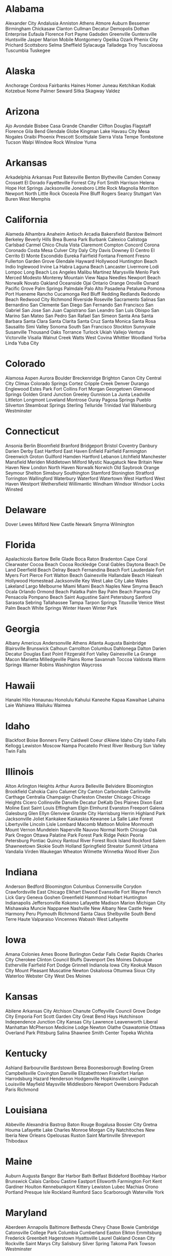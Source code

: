 * Alabama
Alexander City
Andalusia
Anniston
Athens
Atmore
Auburn
Bessemer
Birmingham
Chickasaw
Clanton
Cullman
Decatur
Demopolis
Dothan
Enterprise
Eufaula
Florence
Fort Payne
Gadsden
Greenville
Guntersville
Huntsville
Jasper
Marion
Mobile
Montgomery
Opelika
Ozark
Phenix City
Prichard
Scottsboro
Selma
Sheffield
Sylacauga
Talladega
Troy
Tuscaloosa
Tuscumbia
Tuskegee
* Alaska
Anchorage
Cordova
Fairbanks
Haines
Homer
Juneau
Ketchikan
Kodiak
Kotzebue
Nome
Palmer
Seward
Sitka
Skagway
Valdez
* Arizona
Ajo
Avondale
Bisbee
Casa Grande
Chandler
Clifton
Douglas
Flagstaff
Florence
Gila Bend
Glendale
Globe
Kingman
Lake Havasu City
Mesa
Nogales
Oraibi
Phoenix
Prescott
Scottsdale
Sierra Vista
Tempe
Tombstone
Tucson
Walpi
Window Rock
Winslow
Yuma
* Arkansas
Arkadelphia
Arkansas Post
Batesville
Benton
Blytheville
Camden
Conway
Crossett
El Dorado
Fayetteville
Forrest City
Fort Smith
Harrison
Helena
Hope
Hot Springs
Jacksonville
Jonesboro
Little Rock
Magnolia
Morrilton
Newport
North Little Rock
Osceola
Pine Bluff
Rogers
Searcy
Stuttgart
Van Buren
West Memphis
* California
Alameda
Alhambra
Anaheim
Antioch
Arcadia
Bakersfield
Barstow
Belmont
Berkeley
Beverly Hills
Brea
Buena Park
Burbank
Calexico
Calistoga
Carlsbad
Carmel
Chico
Chula Vista
Claremont
Compton
Concord
Corona
Coronado
Costa Mesa
Culver City
Daly City
Davis
Downey
El Centro
El Cerrito
El Monte
Escondido
Eureka
Fairfield
Fontana
Fremont
Fresno
Fullerton
Garden Grove
Glendale
Hayward
Hollywood
Huntington Beach
Indio
Inglewood
Irvine
La Habra
Laguna Beach
Lancaster
Livermore
Lodi
Lompoc
Long Beach
Los Angeles
Malibu
Martinez
Marysville
Menlo Park
Merced
Modesto
Monterey
Mountain View
Napa
Needles
Newport Beach
Norwalk
Novato
Oakland
Oceanside
Ojai
Ontario
Orange
Oroville
Oxnard
Pacific Grove
Palm Springs
Palmdale
Palo Alto
Pasadena
Petaluma
Pomona
Port Hueneme
Rancho Cucamonga
Red Bluff
Redding
Redlands
Redondo Beach
Redwood City
Richmond
Riverside
Roseville
Sacramento
Salinas
San Bernardino
San Clemente
San Diego
San Fernando
San Francisco
San Gabriel
San Jose
San Juan Capistrano
San Leandro
San Luis Obispo
San Marino
San Mateo
San Pedro
San Rafael
San Simeon
Santa Ana
Santa Barbara
Santa Clara
Santa Clarita
Santa Cruz
Santa Monica
Santa Rosa
Sausalito
Simi Valley
Sonoma
South San Francisco
Stockton
Sunnyvale
Susanville
Thousand Oaks
Torrance
Turlock
Ukiah
Vallejo
Ventura
Victorville
Visalia
Walnut Creek
Watts
West Covina
Whittier
Woodland
Yorba Linda
Yuba City
* Colorado
Alamosa
Aspen
Aurora
Boulder
Breckenridge
Brighton
Canon City
Central City
Climax
Colorado Springs
Cortez
Cripple Creek
Denver
Durango
Englewood
Estes Park
Fort Collins
Fort Morgan
Georgetown
Glenwood Springs
Golden
Grand Junction
Greeley
Gunnison
La Junta
Leadville
Littleton
Longmont
Loveland
Montrose
Ouray
Pagosa Springs
Pueblo
Silverton
Steamboat Springs
Sterling
Telluride
Trinidad
Vail
Walsenburg
Westminster
* Connecticut
Ansonia
Berlin
Bloomfield
Branford
Bridgeport
Bristol
Coventry
Danbury
Darien
Derby
East Hartford
East Haven
Enfield
Fairfield
Farmington
Greenwich
Groton
Guilford
Hamden
Hartford
Lebanon
Litchfield
Manchester
Mansfield
Meriden
Middletown
Milford
Mystic
Naugatuck
New Britain
New Haven
New London
North Haven
Norwalk
Norwich
Old Saybrook
Orange
Seymour
Shelton
Simsbury
Southington
Stamford
Stonington
Stratford
Torrington
Wallingford
Waterbury
Waterford
Watertown
West Hartford
West Haven
Westport
Wethersfield
Willimantic
Windham
Windsor
Windsor Locks
Winsted
* Delaware
Dover
Lewes
Milford
New Castle
Newark
Smyrna
Wilmington
* Florida
Apalachicola
Bartow
Belle Glade
Boca Raton
Bradenton
Cape Coral
Clearwater
Cocoa Beach
Cocoa Rockledge
Coral Gables
Daytona Beach
De Land
Deerfield Beach
Delray Beach
Fernandina Beach
Fort Lauderdale
Fort Myers
Fort Pierce
Fort Walton Beach
Gainesville
Hallandale Beach
Hialeah
Hollywood
Homestead
Jacksonville
Key West
Lake City
Lake Wales
Lakeland
Largo
Melbourne
Miami
Miami Beach
Naples
New Smyrna Beach
Ocala
Orlando
Ormond Beach
Palatka
Palm Bay
Palm Beach
Panama City
Pensacola
Pompano Beach
Saint Augustine
Saint Petersburg
Sanford
Sarasota
Sebring
Tallahassee
Tampa
Tarpon Springs
Titusville
Venice
West Palm Beach
White Springs
Winter Haven
Winter Park
* Georgia
Albany
Americus
Andersonville
Athens
Atlanta
Augusta
Bainbridge
Blairsville
Brunswick
Calhoun
Carrollton
Columbus
Dahlonega
Dalton
Darien
Decatur
Douglas
East Point
Fitzgerald
Fort Valley
Gainesville
La Grange
Macon
Marietta
Milledgeville
Plains
Rome
Savannah
Toccoa
Valdosta
Warm Springs
Warner Robins
Washington
Waycross
* Hawaii
Hanalei
Hilo
Honaunau
Honolulu
Kahului
Kaneohe
Kapaa
Kawaihae
Lahaina
Laie
Wahiawa
Wailuku
Waimea
* Idaho
Blackfoot
Boise
Bonners Ferry
Caldwell
Coeur d’Alene
Idaho City
Idaho Falls
Kellogg
Lewiston
Moscow
Nampa
Pocatello
Priest River
Rexburg
Sun Valley
Twin Falls
* Illinois
Alton
Arlington Heights
Arthur
Aurora
Belleville
Belvidere
Bloomington
Brookfield
Cahokia
Cairo
Calumet City
Canton
Carbondale
Carlinville
Carthage
Centralia
Champaign
Charleston
Chester
Chicago
Chicago Heights
Cicero
Collinsville
Danville
Decatur
DeKalb
Des Plaines
Dixon
East Moline
East Saint Louis
Effingham
Elgin
Elmhurst
Evanston
Freeport
Galena
Galesburg
Glen Ellyn
Glenview
Granite City
Harrisburg
Herrin
Highland Park
Jacksonville
Joliet
Kankakee
Kaskaskia
Kewanee
La Salle
Lake Forest
Libertyville
Lincoln
Lisle
Lombard
Macomb
Mattoon
Moline
Monmouth
Mount Vernon
Mundelein
Naperville
Nauvoo
Normal
North Chicago
Oak Park
Oregon
Ottawa
Palatine
Park Forest
Park Ridge
Pekin
Peoria
Petersburg
Pontiac
Quincy
Rantoul
River Forest
Rock Island
Rockford
Salem
Shawneetown
Skokie
South Holland
Springfield
Streator
Summit
Urbana
Vandalia
Virden
Waukegan
Wheaton
Wilmette
Winnetka
Wood River
Zion
* Indiana
Anderson
Bedford
Bloomington
Columbus
Connersville
Corydon
Crawfordsville
East Chicago
Elkhart
Elwood
Evansville
Fort Wayne
French Lick
Gary
Geneva
Goshen
Greenfield
Hammond
Hobart
Huntington
Indianapolis
Jeffersonville
Kokomo
Lafayette
Madison
Marion
Michigan City
Mishawaka
Muncie
Nappanee
Nashville
New Albany
New Castle
New Harmony
Peru
Plymouth
Richmond
Santa Claus
Shelbyville
South Bend
Terre Haute
Valparaiso
Vincennes
Wabash
West Lafayette
* Iowa
Amana Colonies
Ames
Boone
Burlington
Cedar Falls
Cedar Rapids
Charles City
Cherokee
Clinton
Council Bluffs
Davenport
Des Moines
Dubuque
Estherville
Fairfield
Fort Dodge
Grinnell
Indianola
Iowa City
Keokuk
Mason City
Mount Pleasant
Muscatine
Newton
Oskaloosa
Ottumwa
Sioux City
Waterloo
Webster City
West Des Moines
* Kansas
Abilene
Arkansas City
Atchison
Chanute
Coffeyville
Council Grove
Dodge City
Emporia
Fort Scott
Garden City
Great Bend
Hays
Hutchinson
Independence
Junction City
Kansas City
Lawrence
Leavenworth
Liberal
Manhattan
McPherson
Medicine Lodge
Newton
Olathe
Osawatomie
Ottawa
Overland Park
Pittsburg
Salina
Shawnee
Smith Center
Topeka
Wichita
* Kentucky
Ashland
Barbourville
Bardstown
Berea
Boonesborough
Bowling Green
Campbellsville
Covington
Danville
Elizabethtown
Frankfort
Harlan
Harrodsburg
Hazard
Henderson
Hodgenville
Hopkinsville
Lexington
Louisville
Mayfield
Maysville
Middlesboro
Newport
Owensboro
Paducah
Paris
Richmond
* Louisiana
Abbeville
Alexandria
Bastrop
Baton Rouge
Bogalusa
Bossier City
Gretna
Houma
Lafayette
Lake Charles
Monroe
Morgan City
Natchitoches
New Iberia
New Orleans
Opelousas
Ruston
Saint Martinville
Shreveport
Thibodaux
* Maine
Auburn
Augusta
Bangor
Bar Harbor
Bath
Belfast
Biddeford
Boothbay Harbor
Brunswick
Calais
Caribou
Castine
Eastport
Ellsworth
Farmington
Fort Kent
Gardiner
Houlton
Kennebunkport
Kittery
Lewiston
Lubec
Machias
Orono
Portland
Presque Isle
Rockland
Rumford
Saco
Scarborough
Waterville
York
* Maryland
Aberdeen
Annapolis
Baltimore
Bethesda Chevy Chase
Bowie
Cambridge
Catonsville
College Park
Columbia
Cumberland
Easton
Elkton
Emmitsburg
Frederick
Greenbelt
Hagerstown
Hyattsville
Laurel
Oakland
Ocean City
Rockville
Saint Marys City
Salisbury
Silver Spring
Takoma Park
Towson
Westminster
* Massachusetts
Abington
Adams
Amesbury
Amherst
Andover
Arlington
Athol
Attleboro
Barnstable
Bedford
Beverly
Boston
Bourne
Braintree
Brockton
Brookline
Cambridge
Canton
Charlestown
Chelmsford
Chelsea
Chicopee
Clinton
Cohasset
Concord
Danvers
Dartmouth
Dedham
Dennis
Duxbury
Eastham
Edgartown
Everett
Fairhaven
Fall River
Falmouth
Fitchburg
Framingham
Gloucester
Great Barrington
Greenfield
Groton
Harwich
Haverhill
Hingham
Holyoke
Hyannis
Ipswich
Lawrence
Lenox
Leominster
Lexington
Lowell
Ludlow
Lynn
Malden
Marblehead
Marlborough
Medford
Milton
Nahant
Natick
New Bedford
Newburyport
Newton
North Adams
Northampton
Norton
Norwood
Peabody
Pittsfield
Plymouth
Provincetown
Quincy
Randolph
Revere
Salem
Sandwich
Saugus
Somerville
South Hadley
Springfield
Stockbridge
Stoughton
Sturbridge
Sudbury
Taunton
Tewksbury
Truro
Watertown
Webster
Wellesley
Wellfleet
West Bridgewater
West Springfield
Westfield
Weymouth
Whitman
Williamstown
Woburn
Woods Hole
Worcester
* Michigan
Adrian
Alma
Ann Arbor
Battle Creek
Bay City
Benton Harbor
Bloomfield Hills
Cadillac
Charlevoix
Cheboygan
Dearborn
Detroit
East Lansing
Eastpointe
Ecorse
Escanaba
Flint
Grand Haven
Grand Rapids
Grayling
Grosse Pointe
Hancock
Highland Park
Holland
Houghton
Interlochen
Iron Mountain
Ironwood
Ishpeming
Jackson
Kalamazoo
Lansing
Livonia
Ludington
Mackinaw City
Manistee
Marquette
Menominee
Midland
Monroe
Mount Clemens
Mount Pleasant
Muskegon
Niles
Petoskey
Pontiac
Port Huron
Royal Oak
Saginaw
Saint Ignace
Saint Joseph
Sault Sainte Marie
Traverse City
Trenton
Warren
Wyandotte
Ypsilanti
* Minnesota
Albert Lea
Alexandria
Austin
Bemidji
Bloomington
Brainerd
Crookston
Duluth
Ely
Eveleth
Faribault
Fergus Falls
Hastings
Hibbing
International Falls
Little Falls
Mankato
Minneapolis
Moorhead
New Ulm
Northfield
Owatonna
Pipestone
Red Wing
Rochester
Saint Cloud
Saint Paul
Sauk Centre
South Saint Paul
Stillwater
Virginia
Willmar
Winona
* Mississippi
Bay Saint Louis
Biloxi
Canton
Clarksdale
Columbia
Columbus
Corinth
Greenville
Greenwood
Grenada
Gulfport
Hattiesburg
Holly Springs
Jackson
Laurel
Meridian
Natchez
Ocean Springs
Oxford
Pascagoula
Pass Christian
Philadelphia
Port Gibson
Starkville
Tupelo
Vicksburg
West Point
Yazoo City
* Missouri
Boonville
Branson
Cape Girardeau
Carthage
Chillicothe
Clayton
Columbia
Excelsior Springs
Ferguson
Florissant
Fulton
Hannibal
Independence
Jefferson City
Joplin
Kansas City
Kirksville
Lamar
Lebanon
Lexington
Maryville
Mexico
Monett
Neosho
New Madrid
Rolla
Saint Charles
Saint Joseph
Saint Louis
Sainte Genevieve
Salem
Sedalia
Springfield
Warrensburg
West Plains
* Montana
Anaconda
Billings
Bozeman
Butte
Dillon
Fort Benton
Glendive
Great Falls
Havre
Helena
Kalispell
Lewistown
Livingston
Miles City
Missoula
Virginia City
* Nebraska
Beatrice
Bellevue
Boys Town
Chadron
Columbus
Fremont
Grand Island
Hastings
Kearney
Lincoln
McCook
Minden
Nebraska City
Norfolk
North Platte
Omaha
Plattsmouth
Red Cloud
Sidney
* Nevada
Boulder City
Carson City
Elko
Ely
Fallon
Genoa
Goldfield
Henderson
Las Vegas
North Las Vegas
Reno
Sparks
Virginia City
Winnemucca
* New Hampshire
Berlin
Claremont
Concord
Derry
Dover
Durham
Exeter
Franklin
Hanover
Hillsborough
Keene
Laconia
Lebanon
Manchester
Nashua
Peterborough
Plymouth
Portsmouth
Rochester
Salem
Somersworth
* New Jersey
Asbury Park
Atlantic City
Bayonne
Bloomfield
Bordentown
Bound Brook
Bridgeton
Burlington
Caldwell
Camden
Cape May
Clifton
Cranford
East Orange
Edison
Elizabeth
Englewood
Fort Lee
Glassboro
Hackensack
Haddonfield
Hoboken
Irvington
Jersey City
Lakehurst
Lakewood
Long Beach
Long Branch
Madison
Menlo Park
Millburn
Millville
Montclair
Morristown
Mount Holly
New Brunswick
New Milford
Newark
Ocean City
Orange
Parsippany Troy Hills
Passaic
Paterson
Perth Amboy
Plainfield
Princeton
Ridgewood
Roselle
Rutherford
Salem
Somerville
South Orange Village
Totowa
Trenton
Union
Union City
Vineland
Wayne
Weehawken
West New York
West Orange
Willingboro
Woodbridge
* New Mexico
Acoma
Alamogordo
Albuquerque
Artesia
Belen
Carlsbad
Clovis
Deming
Farmington
Gallup
Grants
Hobbs
Las Cruces
Las Vegas
Los Alamos
Lovington
Portales
Raton
Roswell
Santa Fe
Shiprock
Silver City
Socorro
Taos
Truth or Consequences
Tucumcari
* New York
Albany
Amsterdam
Auburn
Babylon
Batavia
Beacon
Bedford
Binghamton
Bronx
Brooklyn
Buffalo
Chautauqua
Cheektowaga
Clinton
Cohoes
Coney Island
Cooperstown
Corning
Cortland
Crown Point
Dunkirk
East Aurora
East Hampton
Eastchester
Elmira
Flushing
Forest Hills
Fredonia
Garden City
Geneva
Glens Falls
Gloversville
Great Neck
Hammondsport
Harlem
Hempstead
Herkimer
Hudson
Huntington
Hyde Park
Ilion
Ithaca
Jamestown
Johnstown
Kingston
Lackawanna
Lake Placid
Levittown
Lockport
Mamaroneck
Manhattan
Massena
Middletown
Mineola
Mount Vernon
New Paltz
New Rochelle
New Windsor
New York City
Newburgh
Niagara Falls
North Hempstead
Nyack
Ogdensburg
Olean
Oneida
Oneonta
Ossining
Oswego
Oyster Bay
Palmyra
Peekskill
Plattsburgh
Port Washington
Potsdam
Poughkeepsie
Queens
Rensselaer
Rochester
Rome
Rotterdam
Rye
Sag Harbor
Saranac Lake
Saratoga Springs
Scarsdale
Schenectady
Seneca Falls
Southampton
Staten Island
Stony Brook
Stony Point
Syracuse
Tarrytown
Ticonderoga
Tonawanda
Troy
Utica
Watertown
Watervliet
Watkins Glen
West Seneca
White Plains
Woodstock
Yonkers
* North Carolina
Asheboro
Asheville
Bath
Beaufort
Boone
Burlington
Chapel Hill
Charlotte
Concord
Durham
Edenton
Elizabeth City
Fayetteville
Gastonia
Goldsboro
Greensboro
Greenville
Halifax
Henderson
Hickory
High Point
Hillsborough
Jacksonville
Kinston
Kitty Hawk
Lumberton
Morehead City
Morganton
Nags Head
New Bern
Pinehurst
Raleigh
Rocky Mount
Salisbury
Shelby
Washington
Wilmington
Wilson
Winston Salem
* North Dakota
Bismarck
Devils Lake
Dickinson
Fargo
Grand Forks
Jamestown
Mandan
Minot
Rugby
Valley City
Wahpeton
Williston
* Ohio
Akron
Alliance
Ashtabula
Athens
Barberton
Bedford
Bellefontaine
Bowling Green
Canton
Chillicothe
Cincinnati
Cleveland
Cleveland Heights
Columbus
Conneaut
Cuyahoga Falls
Dayton
Defiance
Delaware
East Cleveland
East Liverpool
Elyria
Euclid
Findlay
Gallipolis
Greenville
Hamilton
Kent
Kettering
Lakewood
Lancaster
Lima
Lorain
Mansfield
Marietta
Marion
Martins Ferry
Massillon
Mentor
Middletown
Milan
Mount Vernon
New Philadelphia
Newark
Niles
North College Hill
Norwalk
Oberlin
Painesville
Parma
Piqua
Portsmouth
Put in Bay
Salem
Sandusky
Shaker Heights
Springfield
Steubenville
Tiffin
Toledo
Urbana
Warren
Wooster
Worthington
Xenia
Yellow Springs
Youngstown
Zanesville
* Oklahoma
Ada
Altus
Alva
Anadarko
Ardmore
Bartlesville
Bethany
Chickasha
Claremore
Clinton
Cushing
Duncan
Durant
Edmond
El Reno
Elk City
Enid
Eufaula
Frederick
Guthrie
Guymon
Hobart
Holdenville
Hugo
Lawton
McAlester
Miami
Midwest City
Moore
Muskogee
Norman
Oklahoma City
Okmulgee
Pauls Valley
Pawhuska
Perry
Ponca City
Pryor
Sallisaw
Sand Springs
Sapulpa
Seminole
Shawnee
Stillwater
Tahlequah
The Village
Tulsa
Vinita
Wewoka
Woodward
* Oregon
Albany
Ashland
Astoria
Baker City
Beaverton
Bend
Brookings
Burns
Coos Bay
Corvallis
Eugene
Grants Pass
Hillsboro
Hood River
Jacksonville
John Day
Klamath Falls
La Grande
Lake Oswego
Lakeview
McMinnville
Medford
Newberg
Newport
Ontario
Oregon City
Pendleton
Port Orford
Portland
Prineville
Redmond
Reedsport
Roseburg
Salem
Seaside
Springfield
The Dalles
Tillamook
* Pennsylvania
Abington
Aliquippa
Allentown
Altoona
Ambridge
Bedford
Bethlehem
Bloomsburg
Bradford
Bristol
Carbondale
Carlisle
Chambersburg
Chester
Columbia
Easton
Erie
Franklin
Germantown
Gettysburg
Greensburg
Hanover
Harmony
Harrisburg
Hazleton
Hershey
Homestead
Honesdale
Indiana
Jeannette
Jim Thorpe
Johnstown
Lancaster
Lebanon
Levittown
Lewistown
Lock Haven
Lower Southampton
McKeesport
Meadville
Middletown
Monroeville
Nanticoke
New Castle
New Hope
New Kensington
Norristown
Oil City
Philadelphia
Phoenixville
Pittsburgh
Pottstown
Pottsville
Reading
Scranton
Shamokin
Sharon
State College
Stroudsburg
Sunbury
Swarthmore
Tamaqua
Titusville
Uniontown
Warren
Washington
West Chester
Wilkes Barre
Williamsport
York
* Rhode Island
Barrington
Bristol
Central Falls
Cranston
East Greenwich
East Providence
Kingston
Middletown
Narragansett
Newport
North Kingstown
Pawtucket
Portsmouth
Providence
South Kingstown
Tiverton
Warren
Warwick
Westerly
Wickford
Woonsocket
* South Carolina
Abbeville
Aiken
Anderson
Beaufort
Camden
Charleston
Columbia
Darlington
Florence
Gaffney
Georgetown
Greenville
Greenwood
Hartsville
Lancaster
Mount Pleasant
Myrtle Beach
Orangeburg
Rock Hill
Spartanburg
Sumter
Union
* South Dakota
Aberdeen
Belle Fourche
Brookings
Canton
Custer
De Smet
Deadwood
Hot Springs
Huron
Lead
Madison
Milbank
Mitchell
Mobridge
Pierre
Rapid City
Sioux Falls
Spearfish
Sturgis
Vermillion
Watertown
Yankton
* Tennessee
Alcoa
Athens
Chattanooga
Clarksville
Cleveland
Columbia
Cookeville
Dayton
Elizabethton
Franklin
Gallatin
Gatlinburg
Greeneville
Jackson
Johnson City
Jonesborough
Kingsport
Knoxville
Lebanon
Maryville
Memphis
Morristown
Murfreesboro
Nashville
Norris
Oak Ridge
Shelbyville
Tullahoma
* Texas
Abilene
Alpine
Amarillo
Arlington
Austin
Baytown
Beaumont
Big Spring
Borger
Brownsville
Bryan
Canyon
Cleburne
College Station
Corpus Christi
Crystal City
Dallas
Del Rio
Denison
Denton
Eagle Pass
Edinburg
El Paso
Fort Worth
Freeport
Galveston
Garland
Goliad
Greenville
Harlingen
Houston
Huntsville
Irving
Johnson City
Kilgore
Killeen
Kingsville
Laredo
Longview
Lubbock
Lufkin
Marshall
McAllen
McKinney
Mesquite
Midland
Mission
Nacogdoches
New Braunfels
Odessa
Orange
Pampa
Paris
Pasadena
Pecos
Pharr
Plainview
Plano
Port Arthur
Port Lavaca
Richardson
San Angelo
San Antonio
San Felipe
San Marcos
Sherman
Sweetwater
Temple
Texarkana
Texas City
Tyler
Uvalde
Victoria
Waco
Weatherford
Wichita Falls
Ysleta
* Utah
Alta
American Fork
Bountiful
Brigham City
Cedar City
Clearfield
Delta
Fillmore
Green River
Heber City
Kanab
Layton
Lehi
Logan
Manti
Moab
Monticello
Murray
Nephi
Ogden
Orderville
Orem
Panguitch
Park City
Payson
Price
Provo
Saint George
Salt Lake City
Spanish Fork
Springville
Tooele
Vernal
* Vermont
Barre
Bellows Falls
Bennington
Brattleboro
Burlington
Essex
Manchester
Middlebury
Montpelier
Newport
Plymouth
Rutland
Saint Albans
Saint Johnsbury
Sharon
Winooski
* Virginia
Abingdon
Alexandria
Bristol
Charlottesville
Chesapeake
Danville
Fairfax
Falls Church
Fredericksburg
Hampton
Hanover
Hopewell
Lexington
Lynchburg
Manassas
Martinsville
New Market
Newport News
Norfolk
Petersburg
Portsmouth
Reston
Richmond
Roanoke
Staunton
Suffolk
Virginia Beach
Waynesboro
Williamsburg
Winchester
* Washington
Aberdeen
Anacortes
Auburn
Bellevue
Bellingham
Bremerton
Centralia
Coulee Dam
Coupeville
Ellensburg
Ephrata
Everett
Hoquiam
Kelso
Kennewick
Longview
Moses Lake
Oak Harbor
Olympia
Pasco
Point Roberts
Port Angeles
Pullman
Puyallup
Redmond
Renton
Richland
Seattle
Spokane
Tacoma
Vancouver
Walla Walla
Wenatchee
Yakima
* West Virginia
Bath
Beckley
Bluefield
Buckhannon
Charles Town
Charleston
Clarksburg
Elkins
Fairmont
Grafton
Harpers Ferry
Hillsboro
Hinton
Huntington
Keyser
Lewisburg
Logan
Martinsburg
Morgantown
Moundsville
New Martinsville
Parkersburg
Philippi
Point Pleasant
Princeton
Romney
Shepherdstown
South Charleston
Summersville
Weirton
Welch
Wellsburg
Weston
Wheeling
White Sulphur Springs
Williamson
* Wisconsin
Appleton
Ashland
Baraboo
Belmont
Beloit
Eau Claire
Fond du Lac
Green Bay
Hayward
Janesville
Kenosha
La Crosse
Lake Geneva
Madison
Manitowoc
Marinette
Menasha
Milwaukee
Neenah
New Glarus
Oconto
Oshkosh
Peshtigo
Portage
Prairie du Chien
Racine
Rhinelander
Ripon
Sheboygan
Spring Green
Stevens Point
Sturgeon Bay
Superior
Waukesha
Wausau
Wauwatosa
West Allis
West Bend
Wisconsin Dells
* Wyoming
Buffalo
Casper
Cheyenne
Cody
Douglas
Evanston
Gillette
Green River
Jackson
Lander
Laramie
Newcastle
Powell
Rawlins
Riverton
Rock Springs
Sheridan
Ten Sleep
Thermopolis
Torrington
Worland
* Code
#+begin_src elisp :results code
  (require 'org)

  (setq states-with-cities
        (org-element-map (org-element-parse-buffer)
            'headline
          (lambda (x) (unless (string= "Code" (org-element-property :raw-value x))
                        (cons (org-element-property :raw-value x)
                              (split-string
                               (buffer-substring-no-properties
                                (org-element-property :contents-begin x)
                                (org-element-property :contents-end x))
                               "\n" t))))))
#+end_src

#+begin_src elisp :results code
(org-element-map (org-element-parse-buffer) 'paragraph
  (lambda (paragraph)
    (let ((parent (org-element-property :parent paragraph)))
      (and (eq (org-element-type parent) 'section)
           (let ((first-child (car (org-element-contents parent))))
             (eq first-child paragraph))
           ;; Return value.
           paragraph))))
#+end_src
